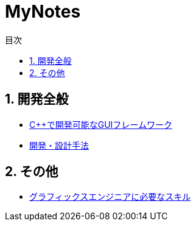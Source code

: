 :toc: left
:toc-title: 目次
:sectnums:
:toclevels: 5
:ext: adoc

= MyNotes

== 開発全般
* link:doc/C＋＋で開発可能なGUIフレームワーク/C＋＋で開発可能なGUIフレームワーク.{ext}[C++で開発可能なGUIフレームワーク]
* link:doc/開発・設計手法/開発・設計手法.{ext}[開発・設計手法]

== その他
* link:doc/グラフィックスエンジニアに必要なスキル/グラフィックスエンジニアに必要なスキル.{ext}[グラフィックスエンジニアに必要なスキル]